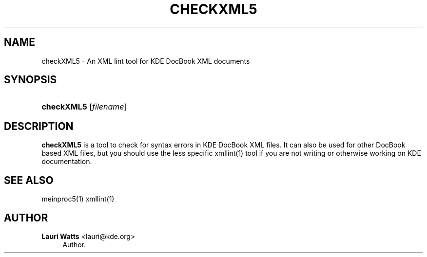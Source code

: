 '\" t
.\"     Title: \fBcheckXML5\fR
.\"    Author: Lauri Watts <lauri@kde.org>
.\" Generator: DocBook XSL Stylesheets v1.78.1 <http://docbook.sf.net/>
.\"      Date: 2014-03-04
.\"    Manual: checkXML5 User's Manual
.\"    Source: KDE Frameworks Frameworks 5.0
.\"  Language: English
.\"
.TH "\FBCHECKXML5\FR" "1" "2014\-03\-04" "KDE Frameworks Frameworks 5.0" "checkXML5 User's Manual"
.\" -----------------------------------------------------------------
.\" * Define some portability stuff
.\" -----------------------------------------------------------------
.\" ~~~~~~~~~~~~~~~~~~~~~~~~~~~~~~~~~~~~~~~~~~~~~~~~~~~~~~~~~~~~~~~~~
.\" http://bugs.debian.org/507673
.\" http://lists.gnu.org/archive/html/groff/2009-02/msg00013.html
.\" ~~~~~~~~~~~~~~~~~~~~~~~~~~~~~~~~~~~~~~~~~~~~~~~~~~~~~~~~~~~~~~~~~
.ie \n(.g .ds Aq \(aq
.el       .ds Aq '
.\" -----------------------------------------------------------------
.\" * set default formatting
.\" -----------------------------------------------------------------
.\" disable hyphenation
.nh
.\" disable justification (adjust text to left margin only)
.ad l
.\" -----------------------------------------------------------------
.\" * MAIN CONTENT STARTS HERE *
.\" -----------------------------------------------------------------
.SH "NAME"
checkXML5 \- An XML lint tool for KDE DocBook XML documents
.SH "SYNOPSIS"
.HP \w'\fBcheckXML5\fR\ 'u
\fBcheckXML5\fR [\fIfilename\fR]
.SH "DESCRIPTION"
.PP
\fBcheckXML5\fR
is a tool to check for syntax errors in
KDE
DocBook
XML
files\&. It can also be used for other DocBook based
XML
files, but you should use the less specific xmllint(1) tool if you are not writing or otherwise working on
KDE
documentation\&.
.SH "SEE ALSO"
.PP
meinproc5(1) xmllint(1)
.SH "AUTHOR"
.PP
\fBLauri Watts\fR <\&lauri@kde\&.org\&>
.RS 4
Author.
.RE
